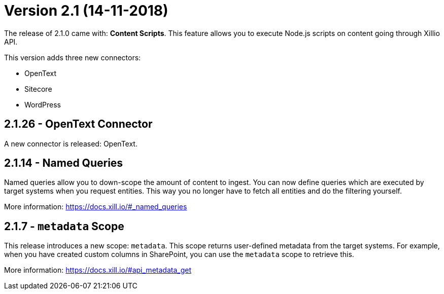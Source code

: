 = Version 2.1 (14-11-2018)

The release of 2.1.0 came with: *Content Scripts*.
This feature allows you to execute Node.js scripts on content going through Xillio API.

This version adds three new connectors:

- OpenText
- Sitecore
- WordPress


== 2.1.26 - OpenText Connector

A new connector is released: OpenText.

== 2.1.14 - Named Queries

Named queries allow you to down-scope the amount of content to ingest. You can now define queries which are executed
by target systems when you request entities. This way you no longer have to fetch all entities and do the filtering
yourself.

More information: https://docs.xill.io/#_named_queries

== 2.1.7 - `metadata` Scope

This release introduces a new scope: `metadata`. This scope returns user-defined metadata from the target systems. For
example, when you have created custom columns in SharePoint, you can use the `metadata` scope to retrieve this.

More information: https://docs.xill.io/#api_metadata_get
